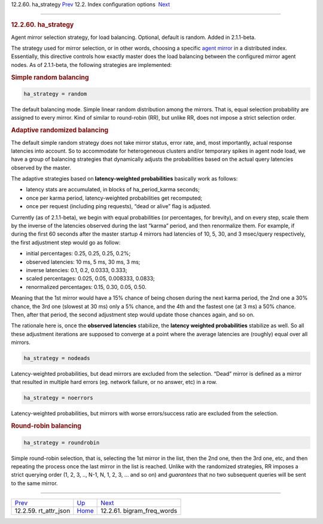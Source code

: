 .. raw:: html

   <div class="navheader">

12.2.60. ha\_strategy
`Prev <conf-rt-attr-json.html>`__ 
12.2. Index configuration options
 `Next <conf-bigram-freq-words.html>`__

--------------

.. raw:: html

   </div>

.. raw:: html

   <div class="sect2">

.. raw:: html

   <div class="titlepage">

.. raw:: html

   <div>

.. raw:: html

   <div>

.. rubric:: 12.2.60. ha\_strategy
   :name: ha_strategy
   :class: title

.. raw:: html

   </div>

.. raw:: html

   </div>

.. raw:: html

   </div>

Agent mirror selection strategy, for load balancing. Optional, default
is random. Added in 2.1.1-beta.

The strategy used for mirror selection, or in other words, choosing a
specific `agent mirror <conf-agent.html>`__ in a distributed index.
Essentially, this directive controls how exactly master does the load
balancing between the configured mirror agent nodes. As of 2.1.1-beta,
the following strategies are implemented:

.. rubric:: Simple random balancing
   :name: simple-random-balancing

.. code:: programlisting

    ha_strategy = random

The default balancing mode. Simple linear random distribution among the
mirrors. That is, equal selection probability are assigned to every
mirror. Kind of similar to round-robin (RR), but unlike RR, does not
impose a strict selection order.

.. rubric:: Adaptive randomized balancing
   :name: adaptive-randomized-balancing

The default simple random strategy does not take mirror status, error
rate, and, most importantly, actual response latencies into account. So
to accommodate for heterogeneous clusters and/or temporary spikes in
agent node load, we have a group of balancing strategies that
dynamically adjusts the probabilities based on the actual query
latencies observed by the master.

The adaptive strategies based on **latency-weighted probabilities**
basically work as follows:

.. raw:: html

   <div class="itemizedlist">

-  latency stats are accumulated, in blocks of ha\_period\_karma
   seconds;

-  once per karma period, latency-weighted probabilities get recomputed;

-  once per request (including ping requests), “dead or alive” flag is
   adjusted.

.. raw:: html

   </div>

Currently (as of 2.1.1-beta), we begin with equal probabilities (or
percentages, for brevity), and on every step, scale them by the inverse
of the latencies observed during the last “karma” period, and then
renormalize them. For example, if during the first 60 seconds after the
master startup 4 mirrors had latencies of 10, 5, 30, and 3 msec/query
respectively, the first adjustment step would go as follow:

.. raw:: html

   <div class="itemizedlist">

-  initial percentages: 0.25, 0.25, 0.25, 0.2%;

-  observed latencies: 10 ms, 5 ms, 30 ms, 3 ms;

-  inverse latencies: 0.1, 0.2, 0.0333, 0.333;

-  scaled percentages: 0.025, 0.05, 0.008333, 0.0833;

-  renormalized percentages: 0.15, 0.30, 0.05, 0.50.

.. raw:: html

   </div>

Meaning that the 1st mirror would have a 15% chance of being chosen
during the next karma period, the 2nd one a 30% chance, the 3rd one
(slowest at 30 ms) only a 5% chance, and the 4th and the fastest one (at
3 ms) a 50% chance. Then, after that period, the second adjustment step
would update those chances again, and so on.

The rationale here is, once the **observed latencies** stabilize, the
**latency weighted probabilities** stabilize as well. So all these
adjustment iterations are supposed to converge at a point where the
average latencies are (roughly) equal over all mirrors.

.. code:: programlisting

    ha_strategy = nodeads

Latency-weighted probabilities, but dead mirrors are excluded from the
selection. “Dead” mirror is defined as a mirror that resulted in
multiple hard errors (eg. network failure, or no answer, etc) in a row.

.. code:: programlisting

    ha_strategy = noerrors

Latency-weighted probabilities, but mirrors with worse errors/success
ratio are excluded from the selection.

.. rubric:: Round-robin balancing
   :name: round-robin-balancing

.. code:: programlisting

    ha_strategy = roundrobin

Simple round-robin selection, that is, selecting the 1st mirror in the
list, then the 2nd one, then the 3rd one, etc, and then repeating the
process once the last mirror in the list is reached. Unlike with the
randomized strategies, RR imposes a strict querying order (1, 2, 3, ..,
N-1, N, 1, 2, 3, … and so on) and *guarantees* that no two subsequent
queries will be sent to the same mirror.

.. raw:: html

   </div>

.. raw:: html

   <div class="navfooter">

--------------

+--------------------------------------+---------------------------------+-------------------------------------------+
| `Prev <conf-rt-attr-json.html>`__    | `Up <confgroup-index.html>`__   |  `Next <conf-bigram-freq-words.html>`__   |
+--------------------------------------+---------------------------------+-------------------------------------------+
| 12.2.59. rt\_attr\_json              | `Home <index.html>`__           |  12.2.61. bigram\_freq\_words             |
+--------------------------------------+---------------------------------+-------------------------------------------+

.. raw:: html

   </div>
